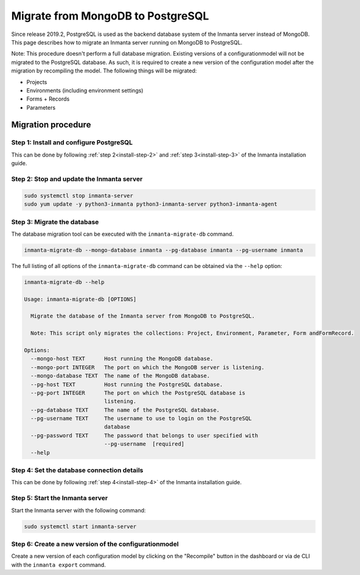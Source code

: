 .. _migrate-to-postgresql:


Migrate from MongoDB to PostgreSQL
**********************************

Since release 2019.2, PostgreSQL is used as the backend database system of the Inmanta server instead of MongoDB. This page
describes how to migrate an Inmanta server running on MongoDB to PostgreSQL.

Note: This procedure doesn't perform a full database migration. Existing versions of a configurationmodel will not be migrated
to the PostgreSQL database. As such, it is required to create a new version of the configuration model after the migration by
recompiling the model. The following things will be migrated:

* Projects
* Environments (including environment settings)
* Forms + Records
* Parameters

Migration procedure
###################

Step 1: Install and configure PostgreSQL
----------------------------------------

This can be done by following :ref:`step 2<install-step-2>` and :ref:`step 3<install-step-3>` of the Inmanta
installation guide.

Step 2: Stop and update the Inmanta server
------------------------------------------

.. code-block:: sh

  sudo systemctl stop inmanta-server
  sudo yum update -y python3-inmanta python3-inmanta-server python3-inmanta-agent

Step 3: Migrate the database
----------------------------

The database migration tool can be executed with the ``inmanta-migrate-db`` command.

.. code-block:: sh

  inmanta-migrate-db --mongo-database inmanta --pg-database inmanta --pg-username inmanta

The full listing of all options of the ``inmanta-migrate-db`` command can be obtained via the ``--help`` option:

.. code-block:: sh

  inmanta-migrate-db --help

  Usage: inmanta-migrate-db [OPTIONS]

    Migrate the database of the Inmanta server from MongoDB to PostgreSQL.

    Note: This script only migrates the collections: Project, Environment, Parameter, Form andFormRecord.

  Options:
    --mongo-host TEXT      Host running the MongoDB database.
    --mongo-port INTEGER   The port on which the MongoDB server is listening.
    --mongo-database TEXT  The name of the MongoDB database.
    --pg-host TEXT         Host running the PostgreSQL database.
    --pg-port INTEGER      The port on which the PostgreSQL database is
                           listening.
    --pg-database TEXT     The name of the PostgreSQL database.
    --pg-username TEXT     The username to use to login on the PostgreSQL
                           database
    --pg-password TEXT     The password that belongs to user specified with
                           --pg-username  [required]
    --help



Step 4: Set the database connection details
-------------------------------------------

This can be done by following :ref:`step 4<install-step-4>` of the Inmanta installation guide.

Step 5: Start the Inmanta server
--------------------------------

Start the Inmanta server with the following command:

.. code-block:: sh

  sudo systemctl start inmanta-server

Step 6: Create a new version of the configurationmodel
------------------------------------------------------

Create a new version of each configuration model by clicking on the "Recompile" button in the dashboard or via de CLI with the
``inmanta export`` command.
